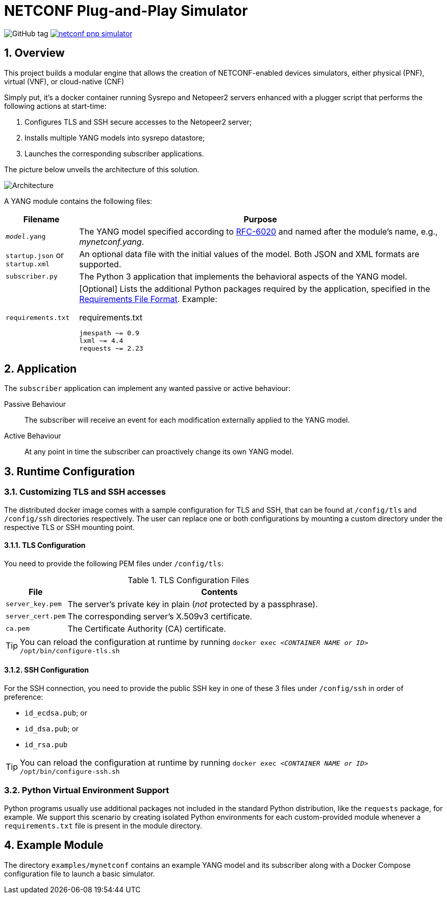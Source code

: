 = NETCONF Plug-and-Play Simulator

:sectnums:

:py-requirements: https://pip.pypa.io/en/stable/reference/pip_install/#requirements-file-format
:yang-rfc: https://tools.ietf.org/html/rfc6020

image:https://img.shields.io/github/v/tag/blue-onap/netconf-pnp-simulator?label=Release[GitHub tag]
image:https://img.shields.io/docker/cloud/automated/blueonap/netconf-pnp-simulator[link="https://hub.docker.com/r/blueonap/netconf-pnp-simulator/"]

== Overview

This project builds a modular engine that allows the creation of NETCONF-enabled devices simulators,
either physical (PNF), virtual (VNF), or cloud-native (CNF)

Simply put, it's a docker container running Sysrepo and Netopeer2 servers enhanced with a plugger script that
performs the following actions at start-time:

1. Configures TLS and SSH secure accesses to the Netopeer2 server;
2. Installs multiple YANG models into sysrepo datastore;
3. Launches the corresponding subscriber applications.

The picture below unveils the architecture of this solution.

image::images/Architecture.png[]

A YANG module contains the following files:

[options="header",cols="1,5a"]
|===
| Filename | Purpose

|`_model_.yang` | The YANG model specified according to {yang-rfc}[RFC-6020] and named after the module's name,
e.g., _mynetconf.yang_.
|`startup.json` or `startup.xml` | An optional data file with the initial values of the model.
Both JSON and XML formats are supported.
|`subscriber.py` | The Python 3 application that implements the behavioral aspects of the YANG model.
|`requirements.txt` | [Optional] Lists the additional Python packages required by the application,
specified in the {py-requirements}[Requirements File Format]. Example:

.requirements.txt
----
jmespath ~= 0.9
lxml ~= 4.4
requests ~= 2.23
----
|===

== Application

The `subscriber` application can implement any wanted passive or active behaviour:

Passive Behaviour:: The subscriber will receive an event for each modification externally applied to the YANG model.

Active Behaviour:: At any point in time the subscriber can proactively change its own YANG model.

== Runtime Configuration

=== Customizing TLS and SSH accesses

The distributed docker image comes with a sample configuration for TLS and SSH, that can be found at
`/config/tls` and `/config/ssh` directories respectively. The user can replace one or both configurations
by mounting a custom directory under the respective TLS or SSH mounting point.

==== TLS Configuration

You need to provide the following PEM files under `/config/tls`:

[options="header",cols="1m,5"]
.TLS Configuration Files
|===
| File | Contents
| `server_key.pem` | The server's private key in plain (_not_ protected by a passphrase).
| `server_cert.pem` | The corresponding server's X.509v3 certificate.
| `ca.pem` | The Certificate Authority (CA) certificate.
|===

TIP: You can reload the configuration at runtime
by running `docker exec <__CONTAINER NAME or ID__> /opt/bin/configure-tls.sh`

==== SSH Configuration

For the SSH connection, you need to provide the public SSH key in one of these 3 files under `/config/ssh`
in order of preference:

- `id_ecdsa.pub`; or
- `id_dsa.pub`; or
- `id_rsa.pub`

TIP: You can reload the configuration at runtime
by running `docker exec <__CONTAINER NAME or ID__> /opt/bin/configure-ssh.sh`

=== Python Virtual Environment Support

Python programs usually use additional packages not included in the standard Python distribution,
like the `requests` package, for example.
We support this scenario by creating isolated Python environments for each custom-provided module whenever
a `requirements.txt` file is present in the module directory.

== Example Module

The directory `examples/mynetconf` contains an example YANG model and its subscriber along with a
Docker Compose configuration file to launch a basic simulator.
